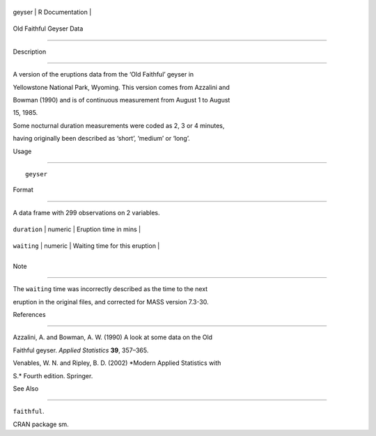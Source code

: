 +----------+-------------------+
| geyser   | R Documentation   |
+----------+-------------------+

Old Faithful Geyser Data
------------------------

Description
~~~~~~~~~~~

A version of the eruptions data from the ‘Old Faithful’ geyser in
Yellowstone National Park, Wyoming. This version comes from Azzalini and
Bowman (1990) and is of continuous measurement from August 1 to August
15, 1985.

Some nocturnal duration measurements were coded as 2, 3 or 4 minutes,
having originally been described as ‘short’, ‘medium’ or ‘long’.

Usage
~~~~~

::

    geyser

Format
~~~~~~

A data frame with 299 observations on 2 variables.

+----------------+-----------+----------------------------------+
| ``duration``   | numeric   | Eruption time in mins            |
+----------------+-----------+----------------------------------+
| ``waiting``    | numeric   | Waiting time for this eruption   |
+----------------+-----------+----------------------------------+
+----------------+-----------+----------------------------------+

Note
~~~~

The ``waiting`` time was incorrectly described as the time to the next
eruption in the original files, and corrected for MASS version 7.3-30.

References
~~~~~~~~~~

Azzalini, A. and Bowman, A. W. (1990) A look at some data on the Old
Faithful geyser. *Applied Statistics* **39**, 357–365.

Venables, W. N. and Ripley, B. D. (2002) *Modern Applied Statistics with
S.* Fourth edition. Springer.

See Also
~~~~~~~~

``faithful``.

CRAN package sm.
